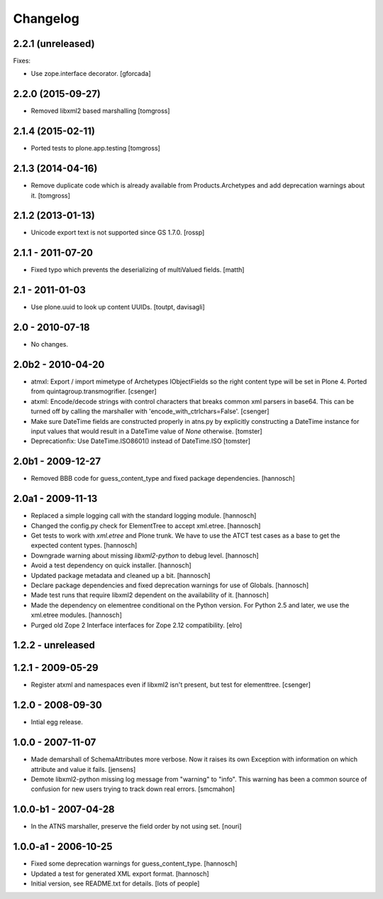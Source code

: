 Changelog
=========

2.2.1 (unreleased)
------------------

Fixes:

- Use zope.interface decorator.
  [gforcada]


2.2.0 (2015-09-27)
------------------

- Removed libxml2 based marshalling
  [tomgross]


2.1.4 (2015-02-11)
------------------

- Ported tests to plone.app.testing
  [tomgross]


2.1.3 (2014-04-16)
------------------

- Remove duplicate code which is already available from Products.Archetypes
  and add deprecation warnings about it.
  [tomgross]


2.1.2 (2013-01-13)
------------------

- Unicode export text is not supported since GS 1.7.0.
  [rossp]


2.1.1 - 2011-07-20
------------------

- Fixed typo which prevents the deserializing of multiValued fields.
  [matth]


2.1 - 2011-01-03
----------------

- Use plone.uuid to look up content UUIDs.
  [toutpt, davisagli]


2.0 - 2010-07-18
----------------

- No changes.


2.0b2 - 2010-04-20
------------------

- atmxl: Export / import mimetype of Archetypes IObjectFields so the right
  content type will be set in Plone 4. Ported from quintagroup.transmogrifier.
  [csenger]

- atxml: Encode/decode strings with control characters that breaks common xml
  parsers in base64. This can be turned off by calling the marshaller with
  'encode_with_ctrlchars=False'.
  [csenger]

- Make sure DateTime fields are constructed properly in atns.py
  by explicitly constructing a DateTime instance for input values
  that would result in a DateTime value of `None` otherwise.
  [tomster]

- Deprecationfix: Use DateTime.ISO8601() instead of DateTime.ISO
  [tomster]


2.0b1 - 2009-12-27
------------------

- Removed BBB code for guess_content_type and fixed package dependencies.
  [hannosch]


2.0a1 - 2009-11-13
------------------

- Replaced a simple logging call with the standard logging module.
  [hannosch]

- Changed the config.py check for ElementTree to accept xml.etree.
  [hannosch]

- Get tests to work with `xml.etree` and Plone trunk. We have to use the ATCT
  test cases as a base to get the expected content types.
  [hannosch]

- Downgrade warning about missing `libxml2-python` to debug level.
  [hannosch]

- Avoid a test dependency on quick installer.
  [hannosch]

- Updated package metadata and cleaned up a bit.
  [hannosch]

- Declare package dependencies and fixed deprecation warnings for use
  of Globals.
  [hannosch]

- Made test runs that require libxml2 dependent on the availability of it.
  [hannosch]

- Made the dependency on elementree conditional on the Python version. For
  Python 2.5 and later, we use the xml.etree modules.
  [hannosch]

- Purged old Zope 2 Interface interfaces for Zope 2.12 compatibility.
  [elro]

1.2.2 - unreleased
------------------

1.2.1 - 2009-05-29
------------------

- Register atxml and namespaces even if libxml2 isn't present, but test for
  elementtree.
  [csenger]

1.2.0 - 2008-09-30
------------------

- Intial egg release.

1.0.0 - 2007-11-07
------------------

- Made demarshall of SchemaAttributes more verbose. Now it raises its
  own Exception with information on which attribute and value it fails.
  [jensens]

- Demote libxml2-python missing log message from "warning" to "info".
  This warning has been a common source of confusion for new users
  trying to track down real errors.
  [smcmahon]

1.0.0-b1 - 2007-04-28
---------------------

- In the ATNS marshaller, preserve the field order by not using
  set.
  [nouri]

1.0.0-a1 - 2006-10-25
---------------------

- Fixed some deprecation warnings for guess_content_type.
  [hannosch]

- Updated a test for generated XML export format.
  [hannosch]

- Initial version, see README.txt for details.
  [lots of people]

